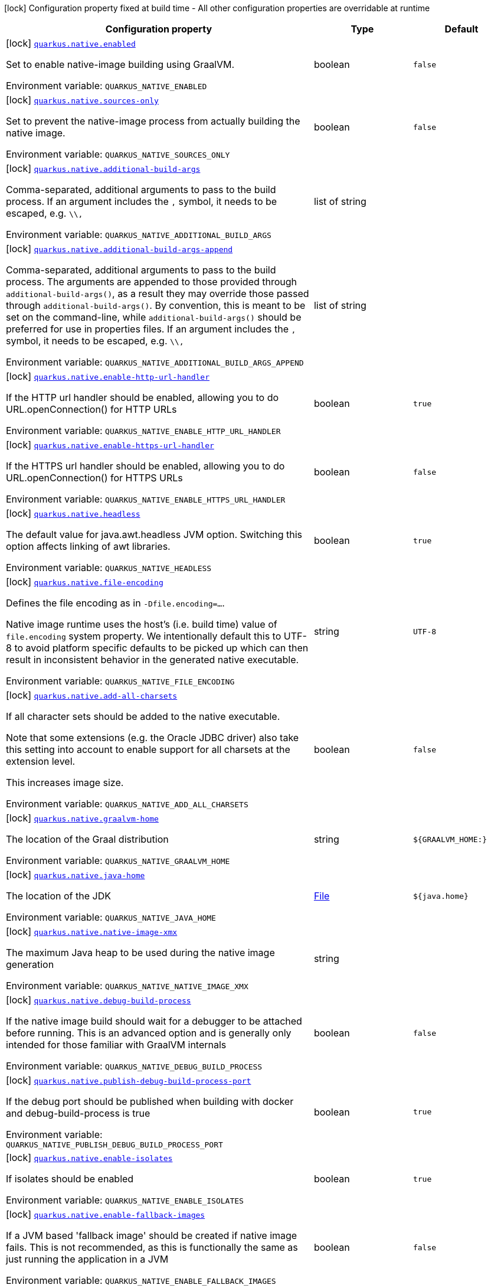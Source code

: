 [.configuration-legend]
icon:lock[title=Fixed at build time] Configuration property fixed at build time - All other configuration properties are overridable at runtime
[.configuration-reference.searchable, cols="80,.^10,.^10"]
|===

h|[.header-title]##Configuration property##
h|Type
h|Default

a|icon:lock[title=Fixed at build time] [[quarkus-core_quarkus-native-enabled]] [.property-path]##link:#quarkus-core_quarkus-native-enabled[`quarkus.native.enabled`]##
ifdef::add-copy-button-to-config-props[]
config_property_copy_button:+++quarkus.native.enabled+++[]
endif::add-copy-button-to-config-props[]


[.description]
--
Set to enable native-image building using GraalVM.


ifdef::add-copy-button-to-env-var[]
Environment variable: env_var_with_copy_button:+++QUARKUS_NATIVE_ENABLED+++[]
endif::add-copy-button-to-env-var[]
ifndef::add-copy-button-to-env-var[]
Environment variable: `+++QUARKUS_NATIVE_ENABLED+++`
endif::add-copy-button-to-env-var[]
--
|boolean
|`false`

a|icon:lock[title=Fixed at build time] [[quarkus-core_quarkus-native-sources-only]] [.property-path]##link:#quarkus-core_quarkus-native-sources-only[`quarkus.native.sources-only`]##
ifdef::add-copy-button-to-config-props[]
config_property_copy_button:+++quarkus.native.sources-only+++[]
endif::add-copy-button-to-config-props[]


[.description]
--
Set to prevent the native-image process from actually building the native image.


ifdef::add-copy-button-to-env-var[]
Environment variable: env_var_with_copy_button:+++QUARKUS_NATIVE_SOURCES_ONLY+++[]
endif::add-copy-button-to-env-var[]
ifndef::add-copy-button-to-env-var[]
Environment variable: `+++QUARKUS_NATIVE_SOURCES_ONLY+++`
endif::add-copy-button-to-env-var[]
--
|boolean
|`false`

a|icon:lock[title=Fixed at build time] [[quarkus-core_quarkus-native-additional-build-args]] [.property-path]##link:#quarkus-core_quarkus-native-additional-build-args[`quarkus.native.additional-build-args`]##
ifdef::add-copy-button-to-config-props[]
config_property_copy_button:+++quarkus.native.additional-build-args+++[]
endif::add-copy-button-to-config-props[]


[.description]
--
Comma-separated, additional arguments to pass to the build process. If an argument includes the `,` symbol, it needs to be escaped, e.g. `++\\++,`


ifdef::add-copy-button-to-env-var[]
Environment variable: env_var_with_copy_button:+++QUARKUS_NATIVE_ADDITIONAL_BUILD_ARGS+++[]
endif::add-copy-button-to-env-var[]
ifndef::add-copy-button-to-env-var[]
Environment variable: `+++QUARKUS_NATIVE_ADDITIONAL_BUILD_ARGS+++`
endif::add-copy-button-to-env-var[]
--
|list of string
|

a|icon:lock[title=Fixed at build time] [[quarkus-core_quarkus-native-additional-build-args-append]] [.property-path]##link:#quarkus-core_quarkus-native-additional-build-args-append[`quarkus.native.additional-build-args-append`]##
ifdef::add-copy-button-to-config-props[]
config_property_copy_button:+++quarkus.native.additional-build-args-append+++[]
endif::add-copy-button-to-config-props[]


[.description]
--
Comma-separated, additional arguments to pass to the build process. The arguments are appended to those provided through `additional-build-args()`, as a result they may override those passed through `additional-build-args()`. By convention, this is meant to be set on the command-line, while `additional-build-args()` should be preferred for use in properties files. If an argument includes the `,` symbol, it needs to be escaped, e.g. `++\\++,`


ifdef::add-copy-button-to-env-var[]
Environment variable: env_var_with_copy_button:+++QUARKUS_NATIVE_ADDITIONAL_BUILD_ARGS_APPEND+++[]
endif::add-copy-button-to-env-var[]
ifndef::add-copy-button-to-env-var[]
Environment variable: `+++QUARKUS_NATIVE_ADDITIONAL_BUILD_ARGS_APPEND+++`
endif::add-copy-button-to-env-var[]
--
|list of string
|

a|icon:lock[title=Fixed at build time] [[quarkus-core_quarkus-native-enable-http-url-handler]] [.property-path]##link:#quarkus-core_quarkus-native-enable-http-url-handler[`quarkus.native.enable-http-url-handler`]##
ifdef::add-copy-button-to-config-props[]
config_property_copy_button:+++quarkus.native.enable-http-url-handler+++[]
endif::add-copy-button-to-config-props[]


[.description]
--
If the HTTP url handler should be enabled, allowing you to do URL.openConnection() for HTTP URLs


ifdef::add-copy-button-to-env-var[]
Environment variable: env_var_with_copy_button:+++QUARKUS_NATIVE_ENABLE_HTTP_URL_HANDLER+++[]
endif::add-copy-button-to-env-var[]
ifndef::add-copy-button-to-env-var[]
Environment variable: `+++QUARKUS_NATIVE_ENABLE_HTTP_URL_HANDLER+++`
endif::add-copy-button-to-env-var[]
--
|boolean
|`true`

a|icon:lock[title=Fixed at build time] [[quarkus-core_quarkus-native-enable-https-url-handler]] [.property-path]##link:#quarkus-core_quarkus-native-enable-https-url-handler[`quarkus.native.enable-https-url-handler`]##
ifdef::add-copy-button-to-config-props[]
config_property_copy_button:+++quarkus.native.enable-https-url-handler+++[]
endif::add-copy-button-to-config-props[]


[.description]
--
If the HTTPS url handler should be enabled, allowing you to do URL.openConnection() for HTTPS URLs


ifdef::add-copy-button-to-env-var[]
Environment variable: env_var_with_copy_button:+++QUARKUS_NATIVE_ENABLE_HTTPS_URL_HANDLER+++[]
endif::add-copy-button-to-env-var[]
ifndef::add-copy-button-to-env-var[]
Environment variable: `+++QUARKUS_NATIVE_ENABLE_HTTPS_URL_HANDLER+++`
endif::add-copy-button-to-env-var[]
--
|boolean
|`false`

a|icon:lock[title=Fixed at build time] [[quarkus-core_quarkus-native-headless]] [.property-path]##link:#quarkus-core_quarkus-native-headless[`quarkus.native.headless`]##
ifdef::add-copy-button-to-config-props[]
config_property_copy_button:+++quarkus.native.headless+++[]
endif::add-copy-button-to-config-props[]


[.description]
--
The default value for java.awt.headless JVM option. Switching this option affects linking of awt libraries.


ifdef::add-copy-button-to-env-var[]
Environment variable: env_var_with_copy_button:+++QUARKUS_NATIVE_HEADLESS+++[]
endif::add-copy-button-to-env-var[]
ifndef::add-copy-button-to-env-var[]
Environment variable: `+++QUARKUS_NATIVE_HEADLESS+++`
endif::add-copy-button-to-env-var[]
--
|boolean
|`true`

a|icon:lock[title=Fixed at build time] [[quarkus-core_quarkus-native-file-encoding]] [.property-path]##link:#quarkus-core_quarkus-native-file-encoding[`quarkus.native.file-encoding`]##
ifdef::add-copy-button-to-config-props[]
config_property_copy_button:+++quarkus.native.file-encoding+++[]
endif::add-copy-button-to-config-props[]


[.description]
--
Defines the file encoding as in `-Dfile.encoding=...`.

Native image runtime uses the host's (i.e. build time) value of `file.encoding` system property. We intentionally default this to UTF-8 to avoid platform specific defaults to be picked up which can then result in inconsistent behavior in the generated native executable.


ifdef::add-copy-button-to-env-var[]
Environment variable: env_var_with_copy_button:+++QUARKUS_NATIVE_FILE_ENCODING+++[]
endif::add-copy-button-to-env-var[]
ifndef::add-copy-button-to-env-var[]
Environment variable: `+++QUARKUS_NATIVE_FILE_ENCODING+++`
endif::add-copy-button-to-env-var[]
--
|string
|`UTF-8`

a|icon:lock[title=Fixed at build time] [[quarkus-core_quarkus-native-add-all-charsets]] [.property-path]##link:#quarkus-core_quarkus-native-add-all-charsets[`quarkus.native.add-all-charsets`]##
ifdef::add-copy-button-to-config-props[]
config_property_copy_button:+++quarkus.native.add-all-charsets+++[]
endif::add-copy-button-to-config-props[]


[.description]
--
If all character sets should be added to the native executable.

Note that some extensions (e.g. the Oracle JDBC driver) also take this setting into account to enable support for all charsets at the extension level.

This increases image size.


ifdef::add-copy-button-to-env-var[]
Environment variable: env_var_with_copy_button:+++QUARKUS_NATIVE_ADD_ALL_CHARSETS+++[]
endif::add-copy-button-to-env-var[]
ifndef::add-copy-button-to-env-var[]
Environment variable: `+++QUARKUS_NATIVE_ADD_ALL_CHARSETS+++`
endif::add-copy-button-to-env-var[]
--
|boolean
|`false`

a|icon:lock[title=Fixed at build time] [[quarkus-core_quarkus-native-graalvm-home]] [.property-path]##link:#quarkus-core_quarkus-native-graalvm-home[`quarkus.native.graalvm-home`]##
ifdef::add-copy-button-to-config-props[]
config_property_copy_button:+++quarkus.native.graalvm-home+++[]
endif::add-copy-button-to-config-props[]


[.description]
--
The location of the Graal distribution


ifdef::add-copy-button-to-env-var[]
Environment variable: env_var_with_copy_button:+++QUARKUS_NATIVE_GRAALVM_HOME+++[]
endif::add-copy-button-to-env-var[]
ifndef::add-copy-button-to-env-var[]
Environment variable: `+++QUARKUS_NATIVE_GRAALVM_HOME+++`
endif::add-copy-button-to-env-var[]
--
|string
|`${GRAALVM_HOME:}`

a|icon:lock[title=Fixed at build time] [[quarkus-core_quarkus-native-java-home]] [.property-path]##link:#quarkus-core_quarkus-native-java-home[`quarkus.native.java-home`]##
ifdef::add-copy-button-to-config-props[]
config_property_copy_button:+++quarkus.native.java-home+++[]
endif::add-copy-button-to-config-props[]


[.description]
--
The location of the JDK


ifdef::add-copy-button-to-env-var[]
Environment variable: env_var_with_copy_button:+++QUARKUS_NATIVE_JAVA_HOME+++[]
endif::add-copy-button-to-env-var[]
ifndef::add-copy-button-to-env-var[]
Environment variable: `+++QUARKUS_NATIVE_JAVA_HOME+++`
endif::add-copy-button-to-env-var[]
--
|link:https://docs.oracle.com/en/java/javase/17/docs/api/java.base/java/io/File.html[File]
|`${java.home}`

a|icon:lock[title=Fixed at build time] [[quarkus-core_quarkus-native-native-image-xmx]] [.property-path]##link:#quarkus-core_quarkus-native-native-image-xmx[`quarkus.native.native-image-xmx`]##
ifdef::add-copy-button-to-config-props[]
config_property_copy_button:+++quarkus.native.native-image-xmx+++[]
endif::add-copy-button-to-config-props[]


[.description]
--
The maximum Java heap to be used during the native image generation


ifdef::add-copy-button-to-env-var[]
Environment variable: env_var_with_copy_button:+++QUARKUS_NATIVE_NATIVE_IMAGE_XMX+++[]
endif::add-copy-button-to-env-var[]
ifndef::add-copy-button-to-env-var[]
Environment variable: `+++QUARKUS_NATIVE_NATIVE_IMAGE_XMX+++`
endif::add-copy-button-to-env-var[]
--
|string
|

a|icon:lock[title=Fixed at build time] [[quarkus-core_quarkus-native-debug-build-process]] [.property-path]##link:#quarkus-core_quarkus-native-debug-build-process[`quarkus.native.debug-build-process`]##
ifdef::add-copy-button-to-config-props[]
config_property_copy_button:+++quarkus.native.debug-build-process+++[]
endif::add-copy-button-to-config-props[]


[.description]
--
If the native image build should wait for a debugger to be attached before running. This is an advanced option and is generally only intended for those familiar with GraalVM internals


ifdef::add-copy-button-to-env-var[]
Environment variable: env_var_with_copy_button:+++QUARKUS_NATIVE_DEBUG_BUILD_PROCESS+++[]
endif::add-copy-button-to-env-var[]
ifndef::add-copy-button-to-env-var[]
Environment variable: `+++QUARKUS_NATIVE_DEBUG_BUILD_PROCESS+++`
endif::add-copy-button-to-env-var[]
--
|boolean
|`false`

a|icon:lock[title=Fixed at build time] [[quarkus-core_quarkus-native-publish-debug-build-process-port]] [.property-path]##link:#quarkus-core_quarkus-native-publish-debug-build-process-port[`quarkus.native.publish-debug-build-process-port`]##
ifdef::add-copy-button-to-config-props[]
config_property_copy_button:+++quarkus.native.publish-debug-build-process-port+++[]
endif::add-copy-button-to-config-props[]


[.description]
--
If the debug port should be published when building with docker and debug-build-process is true


ifdef::add-copy-button-to-env-var[]
Environment variable: env_var_with_copy_button:+++QUARKUS_NATIVE_PUBLISH_DEBUG_BUILD_PROCESS_PORT+++[]
endif::add-copy-button-to-env-var[]
ifndef::add-copy-button-to-env-var[]
Environment variable: `+++QUARKUS_NATIVE_PUBLISH_DEBUG_BUILD_PROCESS_PORT+++`
endif::add-copy-button-to-env-var[]
--
|boolean
|`true`

a|icon:lock[title=Fixed at build time] [[quarkus-core_quarkus-native-enable-isolates]] [.property-path]##link:#quarkus-core_quarkus-native-enable-isolates[`quarkus.native.enable-isolates`]##
ifdef::add-copy-button-to-config-props[]
config_property_copy_button:+++quarkus.native.enable-isolates+++[]
endif::add-copy-button-to-config-props[]


[.description]
--
If isolates should be enabled


ifdef::add-copy-button-to-env-var[]
Environment variable: env_var_with_copy_button:+++QUARKUS_NATIVE_ENABLE_ISOLATES+++[]
endif::add-copy-button-to-env-var[]
ifndef::add-copy-button-to-env-var[]
Environment variable: `+++QUARKUS_NATIVE_ENABLE_ISOLATES+++`
endif::add-copy-button-to-env-var[]
--
|boolean
|`true`

a|icon:lock[title=Fixed at build time] [[quarkus-core_quarkus-native-enable-fallback-images]] [.property-path]##link:#quarkus-core_quarkus-native-enable-fallback-images[`quarkus.native.enable-fallback-images`]##
ifdef::add-copy-button-to-config-props[]
config_property_copy_button:+++quarkus.native.enable-fallback-images+++[]
endif::add-copy-button-to-config-props[]


[.description]
--
If a JVM based 'fallback image' should be created if native image fails. This is not recommended, as this is functionally the same as just running the application in a JVM


ifdef::add-copy-button-to-env-var[]
Environment variable: env_var_with_copy_button:+++QUARKUS_NATIVE_ENABLE_FALLBACK_IMAGES+++[]
endif::add-copy-button-to-env-var[]
ifndef::add-copy-button-to-env-var[]
Environment variable: `+++QUARKUS_NATIVE_ENABLE_FALLBACK_IMAGES+++`
endif::add-copy-button-to-env-var[]
--
|boolean
|`false`

a|icon:lock[title=Fixed at build time] [[quarkus-core_quarkus-native-auto-service-loader-registration]] [.property-path]##link:#quarkus-core_quarkus-native-auto-service-loader-registration[`quarkus.native.auto-service-loader-registration`]##
ifdef::add-copy-button-to-config-props[]
config_property_copy_button:+++quarkus.native.auto-service-loader-registration+++[]
endif::add-copy-button-to-config-props[]


[.description]
--
If all META-INF/services entries should be automatically registered


ifdef::add-copy-button-to-env-var[]
Environment variable: env_var_with_copy_button:+++QUARKUS_NATIVE_AUTO_SERVICE_LOADER_REGISTRATION+++[]
endif::add-copy-button-to-env-var[]
ifndef::add-copy-button-to-env-var[]
Environment variable: `+++QUARKUS_NATIVE_AUTO_SERVICE_LOADER_REGISTRATION+++`
endif::add-copy-button-to-env-var[]
--
|boolean
|`false`

a|icon:lock[title=Fixed at build time] [[quarkus-core_quarkus-native-dump-proxies]] [.property-path]##link:#quarkus-core_quarkus-native-dump-proxies[`quarkus.native.dump-proxies`]##
ifdef::add-copy-button-to-config-props[]
config_property_copy_button:+++quarkus.native.dump-proxies+++[]
endif::add-copy-button-to-config-props[]


[.description]
--
If the bytecode of all proxies should be dumped for inspection


ifdef::add-copy-button-to-env-var[]
Environment variable: env_var_with_copy_button:+++QUARKUS_NATIVE_DUMP_PROXIES+++[]
endif::add-copy-button-to-env-var[]
ifndef::add-copy-button-to-env-var[]
Environment variable: `+++QUARKUS_NATIVE_DUMP_PROXIES+++`
endif::add-copy-button-to-env-var[]
--
|boolean
|`false`

a|icon:lock[title=Fixed at build time] [[quarkus-core_quarkus-native-container-build]] [.property-path]##link:#quarkus-core_quarkus-native-container-build[`quarkus.native.container-build`]##
ifdef::add-copy-button-to-config-props[]
config_property_copy_button:+++quarkus.native.container-build+++[]
endif::add-copy-button-to-config-props[]


[.description]
--
If this build should be done using a container runtime. Unless container-runtime is also set, docker will be used by default. If docker is not available or is an alias to podman, podman will be used instead as the default.


ifdef::add-copy-button-to-env-var[]
Environment variable: env_var_with_copy_button:+++QUARKUS_NATIVE_CONTAINER_BUILD+++[]
endif::add-copy-button-to-env-var[]
ifndef::add-copy-button-to-env-var[]
Environment variable: `+++QUARKUS_NATIVE_CONTAINER_BUILD+++`
endif::add-copy-button-to-env-var[]
--
|boolean
|

a|icon:lock[title=Fixed at build time] [[quarkus-core_quarkus-native-pie]] [.property-path]##link:#quarkus-core_quarkus-native-pie[`quarkus.native.pie`]##
ifdef::add-copy-button-to-config-props[]
config_property_copy_button:+++quarkus.native.pie+++[]
endif::add-copy-button-to-config-props[]


[.description]
--
Explicit configuration option to generate a native Position Independent Executable (PIE) for Linux. If the system supports PIE generation, the default behaviour is to disable it for link:https://www.redhat.com/en/blog/position-independent-executable-pie-performance[performance reasons]. However, some systems can only run position-independent executables, so this option enables the generation of such native executables.


ifdef::add-copy-button-to-env-var[]
Environment variable: env_var_with_copy_button:+++QUARKUS_NATIVE_PIE+++[]
endif::add-copy-button-to-env-var[]
ifndef::add-copy-button-to-env-var[]
Environment variable: `+++QUARKUS_NATIVE_PIE+++`
endif::add-copy-button-to-env-var[]
--
|boolean
|

a|icon:lock[title=Fixed at build time] [[quarkus-core_quarkus-native-march]] [.property-path]##link:#quarkus-core_quarkus-native-march[`quarkus.native.march`]##
ifdef::add-copy-button-to-config-props[]
config_property_copy_button:+++quarkus.native.march+++[]
endif::add-copy-button-to-config-props[]


[.description]
--
Generate instructions for a specific machine type. Defaults to `x86-64-v3` on AMD64 and `armv8-a` on AArch64. Use `compatibility` for best compatibility, or `native` for best performance if a native executable is deployed on the same machine or on a machine with the same CPU features. A list of all available machine types is available by executing `native-image -march=list`


ifdef::add-copy-button-to-env-var[]
Environment variable: env_var_with_copy_button:+++QUARKUS_NATIVE_MARCH+++[]
endif::add-copy-button-to-env-var[]
ifndef::add-copy-button-to-env-var[]
Environment variable: `+++QUARKUS_NATIVE_MARCH+++`
endif::add-copy-button-to-env-var[]
--
|string
|

a|icon:lock[title=Fixed at build time] [[quarkus-core_quarkus-native-remote-container-build]] [.property-path]##link:#quarkus-core_quarkus-native-remote-container-build[`quarkus.native.remote-container-build`]##
ifdef::add-copy-button-to-config-props[]
config_property_copy_button:+++quarkus.native.remote-container-build+++[]
endif::add-copy-button-to-config-props[]


[.description]
--
If this build is done using a remote docker daemon.


ifdef::add-copy-button-to-env-var[]
Environment variable: env_var_with_copy_button:+++QUARKUS_NATIVE_REMOTE_CONTAINER_BUILD+++[]
endif::add-copy-button-to-env-var[]
ifndef::add-copy-button-to-env-var[]
Environment variable: `+++QUARKUS_NATIVE_REMOTE_CONTAINER_BUILD+++`
endif::add-copy-button-to-env-var[]
--
|boolean
|`false`

a|icon:lock[title=Fixed at build time] [[quarkus-core_quarkus-native-builder-image]] [.property-path]##link:#quarkus-core_quarkus-native-builder-image[`quarkus.native.builder-image`]##
ifdef::add-copy-button-to-config-props[]
config_property_copy_button:+++quarkus.native.builder-image+++[]
endif::add-copy-button-to-config-props[]


[.description]
--
The docker image to use to do the image build. It can be one of `graalvm`, `mandrel`, or the full image path, e.g. `quay.io/quarkus/ubi9-quarkus-mandrel-builder-image:jdk-21`.

*Note:* Builder images are available using UBI 8 and UBI 9 base images, for example:

 - UBI 8: `quay.io/quarkus/ubi-quarkus-mandrel-builder-image:jdk-21` (UBI 8)
 - UBI 9: `quay.io/quarkus/ubi9-quarkus-mandrel-builder-image:jdk-21` (UBI 9)



You need to be aware that if you use a builder image using UBI9 and you plan to build a container, you must ensure that the base image used in the container is also UBI9.


ifdef::add-copy-button-to-env-var[]
Environment variable: env_var_with_copy_button:+++QUARKUS_NATIVE_BUILDER_IMAGE+++[]
endif::add-copy-button-to-env-var[]
ifndef::add-copy-button-to-env-var[]
Environment variable: `+++QUARKUS_NATIVE_BUILDER_IMAGE+++`
endif::add-copy-button-to-env-var[]
--
|string
|`mandrel`

a|icon:lock[title=Fixed at build time] [[quarkus-core_quarkus-native-builder-image-pull]] [.property-path]##link:#quarkus-core_quarkus-native-builder-image-pull[`quarkus.native.builder-image.pull`]##
ifdef::add-copy-button-to-config-props[]
config_property_copy_button:+++quarkus.native.builder-image.pull+++[]
endif::add-copy-button-to-config-props[]


[.description]
--
The strategy for pulling the builder image during the build.

Defaults to 'always', which will always pull the most up-to-date image; useful to keep up with fixes when a (floating) tag is updated.

Use 'missing' to only pull if there is no image locally; useful on development environments where building with out-of-date images is acceptable and bandwidth may be limited.

Use 'never' to fail the build if there is no image locally.


ifdef::add-copy-button-to-env-var[]
Environment variable: env_var_with_copy_button:+++QUARKUS_NATIVE_BUILDER_IMAGE_PULL+++[]
endif::add-copy-button-to-env-var[]
ifndef::add-copy-button-to-env-var[]
Environment variable: `+++QUARKUS_NATIVE_BUILDER_IMAGE_PULL+++`
endif::add-copy-button-to-env-var[]
--
a|tooltip:always[Always pull the most recent image.], tooltip:missing[Only pull the image if it's missing locally.], tooltip:never[Never pull any image; fail if the image is missing locally.]
|tooltip:always[Always pull the most recent image.]

a|icon:lock[title=Fixed at build time] [[quarkus-core_quarkus-native-container-runtime]] [.property-path]##link:#quarkus-core_quarkus-native-container-runtime[`quarkus.native.container-runtime`]##
ifdef::add-copy-button-to-config-props[]
config_property_copy_button:+++quarkus.native.container-runtime+++[]
endif::add-copy-button-to-config-props[]


[.description]
--
The container runtime (e.g. docker) that is used to do an image based build. If this is set then a container build is always done.


ifdef::add-copy-button-to-env-var[]
Environment variable: env_var_with_copy_button:+++QUARKUS_NATIVE_CONTAINER_RUNTIME+++[]
endif::add-copy-button-to-env-var[]
ifndef::add-copy-button-to-env-var[]
Environment variable: `+++QUARKUS_NATIVE_CONTAINER_RUNTIME+++`
endif::add-copy-button-to-env-var[]
--
a|`docker`, `docker-rootless`, `wsl`, `wsl-rootless`, `podman`, `podman-rootless`, `unavailable`
|

a|icon:lock[title=Fixed at build time] [[quarkus-core_quarkus-native-container-runtime-options]] [.property-path]##link:#quarkus-core_quarkus-native-container-runtime-options[`quarkus.native.container-runtime-options`]##
ifdef::add-copy-button-to-config-props[]
config_property_copy_button:+++quarkus.native.container-runtime-options+++[]
endif::add-copy-button-to-config-props[]


[.description]
--
Options to pass to the container runtime


ifdef::add-copy-button-to-env-var[]
Environment variable: env_var_with_copy_button:+++QUARKUS_NATIVE_CONTAINER_RUNTIME_OPTIONS+++[]
endif::add-copy-button-to-env-var[]
ifndef::add-copy-button-to-env-var[]
Environment variable: `+++QUARKUS_NATIVE_CONTAINER_RUNTIME_OPTIONS+++`
endif::add-copy-button-to-env-var[]
--
|list of string
|

a|icon:lock[title=Fixed at build time] [[quarkus-core_quarkus-native-monitoring]] [.property-path]##link:#quarkus-core_quarkus-native-monitoring[`quarkus.native.monitoring`]##
ifdef::add-copy-button-to-config-props[]
config_property_copy_button:+++quarkus.native.monitoring+++[]
endif::add-copy-button-to-config-props[]


[.description]
--
Enable monitoring various monitoring options. The value should be comma separated.

 - `jfr` for JDK flight recorder support
 - `jvmstat` for JVMStat support
 - `heapdump` for heampdump support
 - `jmxclient` for JMX client support (experimental)
 - `jmxserver` for JMX server support (experimental)
 - `nmt` for native memory tracking support
 - `all` for all monitoring features


ifdef::add-copy-button-to-env-var[]
Environment variable: env_var_with_copy_button:+++QUARKUS_NATIVE_MONITORING+++[]
endif::add-copy-button-to-env-var[]
ifndef::add-copy-button-to-env-var[]
Environment variable: `+++QUARKUS_NATIVE_MONITORING+++`
endif::add-copy-button-to-env-var[]
--
a|list of `heapdump`, `jvmstat`, `jfr`, `jmxserver`, `jmxclient`, `nmt`, `all`
|

a|icon:lock[title=Fixed at build time] [[quarkus-core_quarkus-native-enable-reports]] [.property-path]##link:#quarkus-core_quarkus-native-enable-reports[`quarkus.native.enable-reports`]##
ifdef::add-copy-button-to-config-props[]
config_property_copy_button:+++quarkus.native.enable-reports+++[]
endif::add-copy-button-to-config-props[]


[.description]
--
If the reports on call paths and included packages/classes/methods should be generated


ifdef::add-copy-button-to-env-var[]
Environment variable: env_var_with_copy_button:+++QUARKUS_NATIVE_ENABLE_REPORTS+++[]
endif::add-copy-button-to-env-var[]
ifndef::add-copy-button-to-env-var[]
Environment variable: `+++QUARKUS_NATIVE_ENABLE_REPORTS+++`
endif::add-copy-button-to-env-var[]
--
|boolean
|`false`

a|icon:lock[title=Fixed at build time] [[quarkus-core_quarkus-native-report-exception-stack-traces]] [.property-path]##link:#quarkus-core_quarkus-native-report-exception-stack-traces[`quarkus.native.report-exception-stack-traces`]##
ifdef::add-copy-button-to-config-props[]
config_property_copy_button:+++quarkus.native.report-exception-stack-traces+++[]
endif::add-copy-button-to-config-props[]


[.description]
--
If exceptions should be reported with a full stack trace


ifdef::add-copy-button-to-env-var[]
Environment variable: env_var_with_copy_button:+++QUARKUS_NATIVE_REPORT_EXCEPTION_STACK_TRACES+++[]
endif::add-copy-button-to-env-var[]
ifndef::add-copy-button-to-env-var[]
Environment variable: `+++QUARKUS_NATIVE_REPORT_EXCEPTION_STACK_TRACES+++`
endif::add-copy-button-to-env-var[]
--
|boolean
|`true`

a|icon:lock[title=Fixed at build time] [[quarkus-core_quarkus-native-report-errors-at-runtime]] [.property-path]##link:#quarkus-core_quarkus-native-report-errors-at-runtime[`quarkus.native.report-errors-at-runtime`]##
ifdef::add-copy-button-to-config-props[]
config_property_copy_button:+++quarkus.native.report-errors-at-runtime+++[]
endif::add-copy-button-to-config-props[]


[.description]
--
If errors should be reported at runtime. This is a more relaxed setting, however it is not recommended as it means your application may fail at runtime if an unsupported feature is used by accident.

Note that the use of this flag may result in build time failures due to `ClassNotFoundException`s. Reason most likely being that the Quarkus extension already optimized it away or do not actually need it. In such cases you should explicitly add the corresponding dependency providing the missing classes as a dependency to your project.


ifdef::add-copy-button-to-env-var[]
Environment variable: env_var_with_copy_button:+++QUARKUS_NATIVE_REPORT_ERRORS_AT_RUNTIME+++[]
endif::add-copy-button-to-env-var[]
ifndef::add-copy-button-to-env-var[]
Environment variable: `+++QUARKUS_NATIVE_REPORT_ERRORS_AT_RUNTIME+++`
endif::add-copy-button-to-env-var[]
--
|boolean
|`false`

a|icon:lock[title=Fixed at build time] [[quarkus-core_quarkus-native-reuse-existing]] [.property-path]##link:#quarkus-core_quarkus-native-reuse-existing[`quarkus.native.reuse-existing`]##
ifdef::add-copy-button-to-config-props[]
config_property_copy_button:+++quarkus.native.reuse-existing+++[]
endif::add-copy-button-to-config-props[]


[.description]
--
Don't build a native image if it already exists.

This is useful if you have already built an image and you want to use Quarkus to deploy it somewhere.

Note that this is not able to detect if the existing image is outdated, if you have modified source or config and want a new image you must not use this flag.


ifdef::add-copy-button-to-env-var[]
Environment variable: env_var_with_copy_button:+++QUARKUS_NATIVE_REUSE_EXISTING+++[]
endif::add-copy-button-to-env-var[]
ifndef::add-copy-button-to-env-var[]
Environment variable: `+++QUARKUS_NATIVE_REUSE_EXISTING+++`
endif::add-copy-button-to-env-var[]
--
|boolean
|`false`

a|icon:lock[title=Fixed at build time] [[quarkus-core_quarkus-native-resources-includes]] [.property-path]##link:#quarkus-core_quarkus-native-resources-includes[`quarkus.native.resources.includes`]##
ifdef::add-copy-button-to-config-props[]
config_property_copy_button:+++quarkus.native.resources.includes+++[]
endif::add-copy-button-to-config-props[]


[.description]
--
A comma separated list of globs to match resource paths that should be added to the native image.

Use slash (`/`) as a path separator on all platforms. Globs must not start with slash.

By default, no resources are included.

Example: Given that you have `src/main/resources/ignored.png` and `src/main/resources/foo/selected.png` in your source tree and one of your dependency JARs contains `bar/some.txt` file, with the following configuration

```
quarkus.native.resources.includes = foo/**,bar/**/*.txt
```



the files `src/main/resources/foo/selected.png` and `bar/some.txt` will be included in the native image, while `src/main/resources/ignored.png` will not be included.

Supported glob features

!===
!Feature !Description

!`++*++`
!Matches a (possibly empty) sequence of characters that does not contain slash (`/`)

!`++**++`
!Matches a (possibly empty) sequence of characters that may contain slash (`/`)

!`?`
!Matches one character, but not slash

!`++[++abc++]++`
!Matches one character given in the bracket, but not slash

!`++[++a-z++]++`
!Matches one character from the range given in the bracket, but not slash

!`++[++\!abc++]++`
!Matches one character not named in the bracket; does not match slash

!`++[++a-z++]++`
!Matches one character outside the range given in the bracket; does not match slash

!`++{++one,two,three++}++`
!Matches any of the alternating tokens separated by comma; the tokens may contain wildcards, nested alternations and ranges

!`++\++`
!The escape character
!===


Note that there are three levels of escaping when passing this option via `application.properties`:

 . `application.properties` parser
 . MicroProfile Config list converter that splits the comma separated list
 . Glob parser

All three levels use backslash (`++\++`) as the escaping character. So you need to use an appropriate number of backslashes depending on which level you want to escape.

Note that Quarkus extensions typically include the resources they require by themselves. This option is useful in situations when the built-in functionality is not sufficient.


ifdef::add-copy-button-to-env-var[]
Environment variable: env_var_with_copy_button:+++QUARKUS_NATIVE_RESOURCES_INCLUDES+++[]
endif::add-copy-button-to-env-var[]
ifndef::add-copy-button-to-env-var[]
Environment variable: `+++QUARKUS_NATIVE_RESOURCES_INCLUDES+++`
endif::add-copy-button-to-env-var[]
--
|list of string
|

a|icon:lock[title=Fixed at build time] [[quarkus-core_quarkus-native-resources-excludes]] [.property-path]##link:#quarkus-core_quarkus-native-resources-excludes[`quarkus.native.resources.excludes`]##
ifdef::add-copy-button-to-config-props[]
config_property_copy_button:+++quarkus.native.resources.excludes+++[]
endif::add-copy-button-to-config-props[]


[.description]
--
A comma separated list of globs to match resource paths that should *not* be added to the native image.

Use slash (`/`) as a path separator on all platforms. Globs must not start with slash.

Please refer to `includes` for details about the glob syntax.

By default, no resources are excluded.

Example: Given that you have `src/main/resources/red.png` and `src/main/resources/foo/green.png` in your source tree and one of your dependency JARs contains `bar/blue.png` file, with the following configuration

```
quarkus.native.resources.includes = **/*.png
quarkus.native.resources.excludes = foo/**,**/green.png
```



the resource `red.png` will be available in the native image while the resources `foo/green.png` and `bar/blue.png` will not be available in the native image.


ifdef::add-copy-button-to-env-var[]
Environment variable: env_var_with_copy_button:+++QUARKUS_NATIVE_RESOURCES_EXCLUDES+++[]
endif::add-copy-button-to-env-var[]
ifndef::add-copy-button-to-env-var[]
Environment variable: `+++QUARKUS_NATIVE_RESOURCES_EXCLUDES+++`
endif::add-copy-button-to-env-var[]
--
|list of string
|

a|icon:lock[title=Fixed at build time] [[quarkus-core_quarkus-native-debug-enabled]] [.property-path]##link:#quarkus-core_quarkus-native-debug-enabled[`quarkus.native.debug.enabled`]##
ifdef::add-copy-button-to-config-props[]
config_property_copy_button:+++quarkus.native.debug.enabled+++[]
endif::add-copy-button-to-config-props[]


[.description]
--
If debug is enabled and debug symbols are generated. The symbols will be generated in a separate .debug file.


ifdef::add-copy-button-to-env-var[]
Environment variable: env_var_with_copy_button:+++QUARKUS_NATIVE_DEBUG_ENABLED+++[]
endif::add-copy-button-to-env-var[]
ifndef::add-copy-button-to-env-var[]
Environment variable: `+++QUARKUS_NATIVE_DEBUG_ENABLED+++`
endif::add-copy-button-to-env-var[]
--
|boolean
|`false`

a|icon:lock[title=Fixed at build time] [[quarkus-core_quarkus-native-enable-dashboard-dump]] [.property-path]##link:#quarkus-core_quarkus-native-enable-dashboard-dump[`quarkus.native.enable-dashboard-dump`]##
ifdef::add-copy-button-to-config-props[]
config_property_copy_button:+++quarkus.native.enable-dashboard-dump+++[]
endif::add-copy-button-to-config-props[]


[.description]
--
Generate the report files for GraalVM Dashboard.


ifdef::add-copy-button-to-env-var[]
Environment variable: env_var_with_copy_button:+++QUARKUS_NATIVE_ENABLE_DASHBOARD_DUMP+++[]
endif::add-copy-button-to-env-var[]
ifndef::add-copy-button-to-env-var[]
Environment variable: `+++QUARKUS_NATIVE_ENABLE_DASHBOARD_DUMP+++`
endif::add-copy-button-to-env-var[]
--
|boolean
|`false`

a|icon:lock[title=Fixed at build time] [[quarkus-core_quarkus-native-include-reasons-in-config-files]] [.property-path]##link:#quarkus-core_quarkus-native-include-reasons-in-config-files[`quarkus.native.include-reasons-in-config-files`]##
ifdef::add-copy-button-to-config-props[]
config_property_copy_button:+++quarkus.native.include-reasons-in-config-files+++[]
endif::add-copy-button-to-config-props[]


[.description]
--
Include a reasons entries in the generated json configuration files.


ifdef::add-copy-button-to-env-var[]
Environment variable: env_var_with_copy_button:+++QUARKUS_NATIVE_INCLUDE_REASONS_IN_CONFIG_FILES+++[]
endif::add-copy-button-to-env-var[]
ifndef::add-copy-button-to-env-var[]
Environment variable: `+++QUARKUS_NATIVE_INCLUDE_REASONS_IN_CONFIG_FILES+++`
endif::add-copy-button-to-env-var[]
--
|boolean
|`false`

a|icon:lock[title=Fixed at build time] [[quarkus-core_quarkus-native-compression-enabled]] [.property-path]##link:#quarkus-core_quarkus-native-compression-enabled[`quarkus.native.compression.enabled`]##
ifdef::add-copy-button-to-config-props[]
config_property_copy_button:+++quarkus.native.compression.enabled+++[]
endif::add-copy-button-to-config-props[]


[.description]
--
Whether compression should be enabled.


ifdef::add-copy-button-to-env-var[]
Environment variable: env_var_with_copy_button:+++QUARKUS_NATIVE_COMPRESSION_ENABLED+++[]
endif::add-copy-button-to-env-var[]
ifndef::add-copy-button-to-env-var[]
Environment variable: `+++QUARKUS_NATIVE_COMPRESSION_ENABLED+++`
endif::add-copy-button-to-env-var[]
--
|boolean
|`true`

a|icon:lock[title=Fixed at build time] [[quarkus-core_quarkus-native-compression-container-build]] [.property-path]##link:#quarkus-core_quarkus-native-compression-container-build[`quarkus.native.compression.container-build`]##
ifdef::add-copy-button-to-config-props[]
config_property_copy_button:+++quarkus.native.compression.container-build+++[]
endif::add-copy-button-to-config-props[]


[.description]
--
Whether the compression should be executed within a container.


ifdef::add-copy-button-to-env-var[]
Environment variable: env_var_with_copy_button:+++QUARKUS_NATIVE_COMPRESSION_CONTAINER_BUILD+++[]
endif::add-copy-button-to-env-var[]
ifndef::add-copy-button-to-env-var[]
Environment variable: `+++QUARKUS_NATIVE_COMPRESSION_CONTAINER_BUILD+++`
endif::add-copy-button-to-env-var[]
--
|boolean
|

a|icon:lock[title=Fixed at build time] [[quarkus-core_quarkus-native-compression-container-image]] [.property-path]##link:#quarkus-core_quarkus-native-compression-container-image[`quarkus.native.compression.container-image`]##
ifdef::add-copy-button-to-config-props[]
config_property_copy_button:+++quarkus.native.compression.container-image+++[]
endif::add-copy-button-to-config-props[]


[.description]
--
The image used for compression. Defaults to `quarkus.native.builder-image` if not set.

Setting this variable will automatically activate


ifdef::add-copy-button-to-env-var[]
Environment variable: env_var_with_copy_button:+++QUARKUS_NATIVE_COMPRESSION_CONTAINER_IMAGE+++[]
endif::add-copy-button-to-env-var[]
ifndef::add-copy-button-to-env-var[]
Environment variable: `+++QUARKUS_NATIVE_COMPRESSION_CONTAINER_IMAGE+++`
endif::add-copy-button-to-env-var[]
--
|string
|

a|icon:lock[title=Fixed at build time] [[quarkus-core_quarkus-native-compression-level]] [.property-path]##link:#quarkus-core_quarkus-native-compression-level[`quarkus.native.compression.level`]##
ifdef::add-copy-button-to-config-props[]
config_property_copy_button:+++quarkus.native.compression.level+++[]
endif::add-copy-button-to-config-props[]


[.description]
--
The compression level in ++[++1, 10++]++. 10 means _best_.

Higher compression level requires more time to compress the executable.


ifdef::add-copy-button-to-env-var[]
Environment variable: env_var_with_copy_button:+++QUARKUS_NATIVE_COMPRESSION_LEVEL+++[]
endif::add-copy-button-to-env-var[]
ifndef::add-copy-button-to-env-var[]
Environment variable: `+++QUARKUS_NATIVE_COMPRESSION_LEVEL+++`
endif::add-copy-button-to-env-var[]
--
|int
|

a|icon:lock[title=Fixed at build time] [[quarkus-core_quarkus-native-compression-additional-args]] [.property-path]##link:#quarkus-core_quarkus-native-compression-additional-args[`quarkus.native.compression.additional-args`]##
ifdef::add-copy-button-to-config-props[]
config_property_copy_button:+++quarkus.native.compression.additional-args+++[]
endif::add-copy-button-to-config-props[]


[.description]
--
Allows passing extra arguments to the UPX command line (like --brute). The arguments are comma-separated.

The exhaustive list of parameters can be found in link:https://github.com/upx/upx/blob/devel/doc/upx.pod[https://github.com/upx/upx/blob/devel/doc/upx.pod].


ifdef::add-copy-button-to-env-var[]
Environment variable: env_var_with_copy_button:+++QUARKUS_NATIVE_COMPRESSION_ADDITIONAL_ARGS+++[]
endif::add-copy-button-to-env-var[]
ifndef::add-copy-button-to-env-var[]
Environment variable: `+++QUARKUS_NATIVE_COMPRESSION_ADDITIONAL_ARGS+++`
endif::add-copy-button-to-env-var[]
--
|list of string
|

a|icon:lock[title=Fixed at build time] [[quarkus-core_quarkus-native-agent-configuration-apply]] [.property-path]##link:#quarkus-core_quarkus-native-agent-configuration-apply[`quarkus.native.agent-configuration-apply`]##
ifdef::add-copy-button-to-config-props[]
config_property_copy_button:+++quarkus.native.agent-configuration-apply+++[]
endif::add-copy-button-to-config-props[]


[.description]
--
Configuration files generated by the Quarkus build, using native image agent, are informative by default. In other words, the generated configuration files are presented in the build log but are not applied. When this option is set to true, generated configuration files are applied to the native executable building process.

Enabling this option should be done with care, because it can make native image configuration and/or behaviour dependant on other non-obvious factors. For example, if the native image agent generated configuration was generated from running JVM unit tests, disabling test(s) can result in a different native image configuration being generated, which in turn can misconfigure the native executable or affect its behaviour in unintended ways.


ifdef::add-copy-button-to-env-var[]
Environment variable: env_var_with_copy_button:+++QUARKUS_NATIVE_AGENT_CONFIGURATION_APPLY+++[]
endif::add-copy-button-to-env-var[]
ifndef::add-copy-button-to-env-var[]
Environment variable: `+++QUARKUS_NATIVE_AGENT_CONFIGURATION_APPLY+++`
endif::add-copy-button-to-env-var[]
--
|boolean
|`false`

|===


